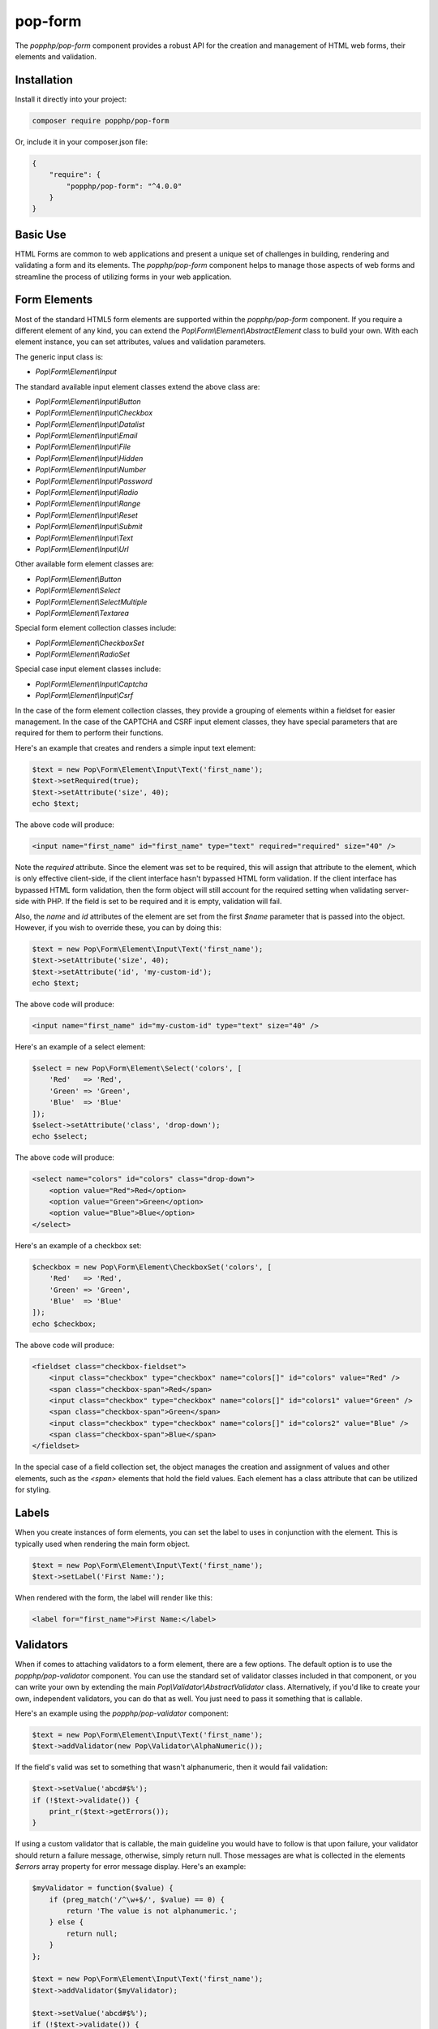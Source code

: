 pop-form
========

The `popphp/pop-form` component provides a robust API for the creation and management of HTML web forms,
their elements and validation.

Installation
------------

Install it directly into your project:

.. code-block:: bash

    composer require popphp/pop-form

Or, include it in your composer.json file:

.. code-block:: json

    {
        "require": {
            "popphp/pop-form": "^4.0.0"
        }
    }

Basic Use
---------

HTML Forms are common to web applications and present a unique set of challenges in building, rendering and
validating a form and its elements. The `popphp/pop-form` component helps to manage those aspects of web forms
and streamline the process of utilizing forms in your web application.

Form Elements
-------------

Most of the standard HTML5 form elements are supported within the `popphp/pop-form` component. If you require a
different element of any kind, you can extend the `Pop\\Form\\Element\\AbstractElement` class to build your own.
With each element instance, you can set attributes, values and validation parameters.

The generic input class is:

* `Pop\\Form\\Element\\Input`

The standard available input element classes extend the above class are:

* `Pop\\Form\\Element\\Input\\Button`
* `Pop\\Form\\Element\\Input\\Checkbox`
* `Pop\\Form\\Element\\Input\\Datalist`
* `Pop\\Form\\Element\\Input\\Email`
* `Pop\\Form\\Element\\Input\\File`
* `Pop\\Form\\Element\\Input\\Hidden`
* `Pop\\Form\\Element\\Input\\Number`
* `Pop\\Form\\Element\\Input\\Password`
* `Pop\\Form\\Element\\Input\\Radio`
* `Pop\\Form\\Element\\Input\\Range`
* `Pop\\Form\\Element\\Input\\Reset`
* `Pop\\Form\\Element\\Input\\Submit`
* `Pop\\Form\\Element\\Input\\Text`
* `Pop\\Form\\Element\\Input\\Url`

Other available form element classes are:

* `Pop\\Form\\Element\\Button`
* `Pop\\Form\\Element\\Select`
* `Pop\\Form\\Element\\SelectMultiple`
* `Pop\\Form\\Element\\Textarea`

Special form element collection classes include:

* `Pop\\Form\\Element\\CheckboxSet`
* `Pop\\Form\\Element\\RadioSet`

Special case input element classes include:

* `Pop\\Form\\Element\\Input\\Captcha`
* `Pop\\Form\\Element\\Input\\Csrf`

In the case of the form element collection classes, they provide a grouping of elements within a fieldset for easier
management. In the case of the CAPTCHA and CSRF input element classes, they have special parameters that are required
for them to perform their functions.

Here's an example that creates and renders a simple input text element:

.. code-block:: php

    $text = new Pop\Form\Element\Input\Text('first_name');
    $text->setRequired(true);
    $text->setAttribute('size', 40);
    echo $text;

The above code will produce:

.. code-block:: html

    <input name="first_name" id="first_name" type="text" required="required" size="40" />

Note the `required` attribute. Since the element was set to be required, this will assign that attribute to the
element, which is only effective client-side, if the client interface hasn't bypassed HTML form validation.
If the client interface has bypassed HTML form validation, then the form object will still account for the required
setting when validating server-side with PHP. If the field is set to be required and it is empty, validation will fail.

Also, the `name` and `id` attributes of the element are set from the first `$name` parameter that is passed into the
object. However, if you wish to override these, you can by doing this:

.. code-block:: php

    $text = new Pop\Form\Element\Input\Text('first_name');
    $text->setAttribute('size', 40);
    $text->setAttribute('id', 'my-custom-id');
    echo $text;

The above code will produce:

.. code-block:: html

    <input name="first_name" id="my-custom-id" type="text" size="40" />

Here's an example of a select element:

.. code-block:: php

    $select = new Pop\Form\Element\Select('colors', [
        'Red'   => 'Red',
        'Green' => 'Green',
        'Blue'  => 'Blue'
    ]);
    $select->setAttribute('class', 'drop-down');
    echo $select;

The above code will produce:

.. code-block:: html

    <select name="colors" id="colors" class="drop-down">
        <option value="Red">Red</option>
        <option value="Green">Green</option>
        <option value="Blue">Blue</option>
    </select>

Here's an example of a checkbox set:

.. code-block:: php

    $checkbox = new Pop\Form\Element\CheckboxSet('colors', [
        'Red'   => 'Red',
        'Green' => 'Green',
        'Blue'  => 'Blue'
    ]);
    echo $checkbox;

The above code will produce:

.. code-block:: html

    <fieldset class="checkbox-fieldset">
        <input class="checkbox" type="checkbox" name="colors[]" id="colors" value="Red" />
        <span class="checkbox-span">Red</span>
        <input class="checkbox" type="checkbox" name="colors[]" id="colors1" value="Green" />
        <span class="checkbox-span">Green</span>
        <input class="checkbox" type="checkbox" name="colors[]" id="colors2" value="Blue" />
        <span class="checkbox-span">Blue</span>
    </fieldset>

In the special case of a field collection set, the object manages the creation and assignment of values and other
elements, such as the `<span>` elements that hold the field values. Each element has a class attribute that can
be utilized for styling.

Labels
------

When you create instances of form elements, you can set the label to uses in conjunction with the element. This is
typically used when rendering the main form object.

.. code-block:: php

    $text = new Pop\Form\Element\Input\Text('first_name');
    $text->setLabel('First Name:');

When rendered with the form, the label will render like this:

.. code-block:: html

    <label for="first_name">First Name:</label>

Validators
----------

When if comes to attaching validators to a form element, there are a few options. The default option is to use the
`popphp/pop-validator` component. You can use the standard set of validator classes included in that component,
or you can write your own by extending the main `Pop\\Validator\\AbstractValidator` class. Alternatively, if you'd
like to create your own, independent validators, you can do that as well. You just need to pass it something that
is callable.

Here's an example using the `popphp/pop-validator` component:

.. code-block:: php

    $text = new Pop\Form\Element\Input\Text('first_name');
    $text->addValidator(new Pop\Validator\AlphaNumeric());

If the field's valid was set to something that wasn't alphanumeric, then it would fail validation:

.. code-block:: php

    $text->setValue('abcd#$%');
    if (!$text->validate()) {
        print_r($text->getErrors());
    }

If using a custom validator that is callable, the main guideline you would have to follow is that upon failure,
your validator should return a failure message, otherwise, simply return null. Those messages are what is collected
in the elements `$errors` array property for error message display. Here's an example:

.. code-block:: php

    $myValidator = function($value) {
        if (preg_match('/^\w+$/', $value) == 0) {
            return 'The value is not alphanumeric.';
        } else {
            return null;
        }
    };

    $text = new Pop\Form\Element\Input\Text('first_name');
    $text->addValidator($myValidator);

    $text->setValue('abcd#$%');
    if (!$text->validate()) {
        print_r($text->getErrors());
    }

Form Objects
------------

The form object serves as the center of the functionality. You can create a form object and inject form elements into
it. The form object then manages those elements, their values and processes the validation, if any, attached to the
form elements. Consider the following code:

.. code-block:: php

    use Pop\Form\Form;
    use Pop\Form\Element\Input;
    use Pop\Validator;

    $form = new Form();
    $form->setAttribute('id', 'my-form');

    $username = new Input\Text('username');
    $username->setLabel('Username:')
             ->setRequired(true)
             ->setAttribute('size', 40)
             ->addValidator(new Validator\AlphaNumeric());

    $email = new Input\Email('email');
    $email->setLabel('Email:')
          ->setRequired(true)
          ->setAttribute('size', 40);

    $submit = new Input\Submit('submit', 'SUBMIT');

    $form->addFields([$username, $email, $submit]);

    if ($_POST) {
        $form->setFieldValues($_POST);
        if (!$form->isValid()) {
            echo $form; // Re-render, form has errors
        } else {
            echo 'Valid!';
            print_r($form->toArray());
        }
    } else {
        echo $form;
    }

The form's action is pulled from the current `REQUEST_URI` of the current page, unless otherwise directly specified.
Also, the form's method defaults to `POST` unless otherwise specified. The above code will produce the following
HTML as the initial render by default:

.. code-block:: html

    <form action="/" method="post" id="my-form">
        <fieldset id="my-form-fieldset-1" class="my-form-fieldset">
            <dl>
                <dt>
                    <label for="username" class="required">Username:</label>
                </dt>
                <dd>
                    <input type="text" name="username" id="username" value="" required="required" size="40" />
                </dd>
                <dt>
                    <label for="email" class="required">Email:</label>
                </dt>
                <dd>
                    <input type="email" name="email" id="email" value="" required="required" size="40" />
                </dd>
                <dd>
                    <input type="submit" name="submit" id="submit" value="SUBMIT" />
                </dd>
            </dl>
        </fieldset>
    </form>

If the user were to input non-valid data into on of the fields, and then submit the form, then the script would
be processed again, this time, it would trigger the form validation and render with the error messages, like this:

.. code-block:: html

    <form action="/" method="post" id="my-form">
        <fieldset id="my-form-fieldset-1" class="my-form-fieldset">
            <dl>
                <dt>
                    <label for="username" class="required">Username:</label>
                </dt>
                <dd>
                    <input type="text" name="username" id="username" value="dfvdfv##$dfv" required="required" size="40" />
                    <div class="error">The value must only contain alphanumeric characters.</div>
                </dd>
                <dt>
                    <label for="email" class="required">Email:</label>
                </dt>
                <dd>
                    <input type="email" name="email" id="email" value="" required="required" size="40" />
                </dd>
                <dd>
                    <input type="submit" name="submit" id="submit" value="SUBMIT" />
                </dd>
            </dl>
        </fieldset>
    </form>

As you can see above, the values entered by the user are retained so that they may correct any errors and re-submit
the form. Once the form is corrected and re-submitted, it will pass validation and then move on to the portion of
the script that will handle what to do with the form data.

Using Filters
-------------

When dealing with the data that is being passed through a form object, besides validation, you'll want to consider
adding filters to further protect against bad or malicious data. We can modify the above example to add filters to
be used to process the form data before it is validated or re-rendered to the screen. A filter can be anything that
is callable, like this:

.. code-block:: php

    use Pop\Form\Filter\Filter;

    /** ...Code to create the form ...**/

    if ($_POST) {
        $form->addFilter(new Filter('strip_tags'));
        $form->addFilter(new Filter('htmlentities', [ENT_QUOTES, 'UTF-8']));
        $form->setFieldValues($_POST);
        if (!$form->isValid()) {
            echo $form; // Has errors
        } else {
            echo 'Valid!';
            print_r($form->getFields());
        }
    } else {
        echo $form;
    }

In the above code, the `addFilter` methods are called before the data is set into the form for validation or
re-rendering. The example passes the `strip_tags` and `htmlentities` functions and those functions are applied
to the each value of form data. So, if a user tries to submit the data `<script>alert("Bad Code");</script>` into
one of the fields, it would get filtered and re-rendered like this:

.. code-block:: html

    <input type="text" name="username" id="username" value="alert(&quot;Bad Code&quot;);" required="required" size="40" />

As you can see, the `<script>` tags were stripped and the quotes were converted to HTML entities.

Field Configurations
--------------------

Most of the functionality outlined above can be administered and managed by passing field configuration arrays
into the form object. This helps facilitate and streamline the form creation process. Consider the following
example:

.. code-block:: php

    use Pop\Form\Form;
    use Pop\Validator;

    $fields = [
        'username' => [
            'type'       => 'text',
            'label'      => 'Username',
            'required'   => true,
            'validators' => new Validator\AlphaNumeric(),
            'attributes' => [
                'class' => 'username-field',
                'size'  => 40
            ]
        ],
        'password' => [
            'type'       => 'password',
            'label'      => 'Password',
            'required'   => true,
            'validators' => new Validator\GreaterThanEqual(6),
            'attributes' => [
                'class' => 'password-field',
                'size'  => 40
            ]
        ],
        'submit' => [
            'type'       => 'submit',
            'value'      => 'SUBMIT',
            'attributes' => [
                'class' => 'submit-btn'
            ]
        ]
    ];

    $form = Form::createFromConfig($fields);
    $form->setAttribute('id', 'login-form');

    echo $form;

which will produce the following HTML code:

.. code-block:: html

    <form action="/" method="post" id="login-form">
        <fieldset id="login-form-fieldset-1" class="login-form-fieldset">
            <dl>
                <dt>
                    <label for="username" class="required">Username</label>
                </dt>
                <dd>
                    <input type="text" name="username" id="username" value="" required="required" class="username-field" size="40" />
                </dd>
                <dt>
                    <label for="password" class="required">Password</label>
                </dt>
                <dd>
                    <input type="password" name="password" id="password" value="" required="required" class="password-field" size="40" />
                </dd>
                <dd>
                    <input type="submit" name="submit" id="submit" value="SUBMIT" class="submit-btn" />
                </dd>
            </dl>
        </fieldset>
    </form>

In the above example, the `$fields` is an associative array where the keys are the names of the fields and the array
values contain the field configuration values. Some of the accepted field configuration values are:

* ``'type'`` - field type, i.e. 'button', 'select', 'text', 'textarea', 'checkbox', 'radio', 'input-button'
* ``'label'`` - field label
* ``'required'`` - boolean to set whether the field is required or not. Defaults to false.
* ``'attributes'`` - an array of attributes to apply to the field.
* ``'validators'`` - an array of validators to apply to the field. Can be a single callable validator as well.
* ``'value'`` - the value to be set for the field
* ``'values'`` - the option values to be set for the field (for selects, checkboxes and radios)
* ``'selected'`` - the field value or values that are to be marked as 'selected' within the field's values.
* ``'checked'`` - the field value or values that are to be marked as 'checked' within the field's values.

Here is an example using fields with multiple values:

.. code-block:: php

    use Pop\Form\Form;
    use Pop\Validator;

    $fields = [
        'colors' => [
            'type'   => 'checkbox-set',
            'label'  => 'Colors',
            'values' => [
                'Red'   => 'Red',
                'Green' => 'Green',
                'Blue'  => 'Blue'
            ],
            'checked' => [
                'Red', 'Green'
            ]
        ],
        'country' => [
            'type'   => 'select',
            'label'  => 'Country',
            'values' => [
                'United States' => 'United States',
                'Canada'        => 'Canada',
                'Mexico'        => 'Mexico'
            ],
            'selected' => 'United States'
        ]
    ];

    $form = Form::createFromConfig($fields);

    echo $form;

which will produce:

.. code-block:: html

    <form action="/" method="post">
        <fieldset id="pop-form-fieldset-1" class="pop-form-fieldset">
            <dl>
                <dt>
                    <label for="colors1">Colors</label>
                </dt>
                <dd>
                    <fieldset class="checkbox-fieldset">
                        <input type="checkbox" name="colors[]" id="colors" value="Red" class="checkbox" checked="checked" />
                        <span class="checkbox-span">Red</span>
                        <input type="checkbox" name="colors[]" id="colors1" value="Green" class="checkbox" checked="checked" />
                        <span class="checkbox-span">Green</span>
                        <input type="checkbox" name="colors[]" id="colors2" value="Blue" class="checkbox" />
                        <span class="checkbox-span">Blue</span>
                    </fieldset>
                </dd>
                <dt>
                    <label for="country">Country</label>
                </dt>
                <dd>
                    <select name="country" id="country">
                        <option value="United States" selected="selected">United States</option>
                        <option value="Canada">Canada</option>
                        <option value="Mexico">Mexico</option>
                    </select>
                </dd>
            </dl>
        </fieldset>
    </form>

Fieldsets
---------

As you've seen in the above examples, the fields that are added to the form object are enclosed in a fieldset group.
This can be leveraged to create other fieldset groups as well as give them legends to better define the fieldsets.

.. code-block:: php

    use Pop\Form\Form;
    use Pop\Validator;

    $fields1 = [
        'username' => [
            'type'       => 'text',
            'label'      => 'Username',
            'required'   => true,
            'validators' => new Validator\AlphaNumeric(),
            'attributes' => [
                'class' => 'username-field',
                'size'  => 40
            ]
        ],
        'password' => [
            'type'       => 'password',
            'label'      => 'Password',
            'required'   => true,
            'validators' => new Validator\GreaterThanEqual(6),
            'attributes' => [
                'class' => 'password-field',
                'size'  => 40
            ]
        ]
    ];
    $fields2 = [
        'submit' => [
            'type'       => 'submit',
            'value'      => 'SUBMIT',
            'attributes' => [
                'class' => 'submit-btn'
            ]
        ]
    ];

    $form = Form::createFromConfig($fields1);
    $form->getFieldset()->setLegend('First Fieldset');
    $form->createFieldset('Second Fieldset');
    $form->addFieldsFromConfig($fields2);

    echo $form;

In the above code, the first set of fields are added to an initial fieldset that's automatically created.
After that, if you want to add more fieldsets, you call the ``createFieldset`` method like above. Then
the current fieldset is changed to the newly created one and the next fields are added to that one. You can
always change to any other fieldset by using the ``setCurrent($i)`` method. The above code would render like this:

.. code-block:: html

    <form action="/" method="post">
        <fieldset id="pop-form-fieldset-1" class="pop-form-fieldset">
            <legend>First Fieldset</legend>
            <dl>
                <dt>
                    <label for="username" class="required">Username:</label>
                </dt>
                <dd>
                    <input type="text" name="username" id="username" value="" required="required" size="40" />
                </dd>
                <dt>
                    <label for="email" class="required">Email:</label>
                </dt>
                <dd>
                    <input type="email" name="email" id="email" value="" required="required" size="40" />
                </dd>
            </dl>
        </fieldset>
        <fieldset id="pop-form-fieldset-2" class="pop-form-fieldset">
            <legend>Second Fieldset</legend>
            <dl>
                <dd>
                    <input type="submit" name="submit" id="submit" value="SUBMIT" />
                </dd>
            </dl>
        </fieldset>
    </form>

The container elements within the fieldset can be controlled by passing a value to the ``$container`` parameter.
The default is `dl`, but `table`, `div` and `p` are supported as well.

.. code-block:: php

    $form->createFieldset('Second Fieldset', 'table');

Alternately, you can inject an entire fieldset configuration array. The code below is a more simple way to inject
the fieldset configurations and their legends. And, it will generate the same HTML as above.

.. code-block:: php

    use Pop\Form\Form;
    use Pop\Validator;

    $fieldsets = [
        'First Fieldset' => [
            'username' => [
                'type'       => 'text',
                'label'      => 'Username',
                'required'   => true,
                'validators' => new Validator\AlphaNumeric(),
                'attributes' => [
                    'class' => 'username-field',
                    'size'  => 40
                ]
            ],
            'password' => [
                'type'       => 'password',
                'label'      => 'Password',
                'required'   => true,
                'validators' => new Validator\GreaterThanEqual(6),
                'attributes' => [
                    'class' => 'password-field',
                    'size'  => 40
                ]
            ]
        ],
        'Second Fieldset' => [
            'submit' => [
                'type'       => 'submit',
                'value'      => 'SUBMIT',
                'attributes' => [
                    'class' => 'submit-btn'
                ]
            ]
        ]
    ];

    $form = Form::createFromFieldsetConfig($fieldsets);

    echo $form;

Dynamic Database Fields
-----------------------

The ``pop-form`` component comes with the functionality to very quickly wire up form fields that are mapped
to the columns in a database table. It does require the installation of the ``pop-db`` component to work.
Consider that there is a database table class called ``Users`` that is mapped to the ``users`` table in the
database. It has three fields: ``id``, ``username`` and ``password``.

.. code-block:: php

    use Pop\Form\Form;
    use Pop\Form\Fields;
    use MyApp\Table\Users;

    $fields = new Fields(Users::getTableInfo(), null, null, 'id');
    $fields->submit = [
        'type'  => 'submit',
        'value' => 'SUBMIT'
    ];

    $form = new Form($fields->getFields());
    echo $form;

The main data fields are pulled from the database table and the submit field is added. This form object will render like:

.. code-block:: html

    <form action="/" method="post">
        <fieldset id="pop-form-fieldset-1" class="pop-form-fieldset">
            <dl>
                <dt>
                    <label for="username" class="required">Username:</label>
                </dt>
                <dd>
                    <input type="text" name="username" id="username" value="" required="required" />
                </dd>
                <dt>
                    <label for="password" class="required">Password:</label>
                </dt>
                <dd>
                    <input type="password" name="password" id="password" value="" required="required" />
                </dd>
                <dd>
                    <input type="submit" name="submit" id="submit" value="SUBMIT" />
                </dd>
            </dl>
        </fieldset>
    </form>

You can set element-specific attributes and values, as well as set fields to omit, like the 'id' parameter
in the above examples. Any ``TEXT`` column type in the database is created as textarea objects and then
the rest are created as input text objects.

Using Views
-----------

You can still use the form object for managing and validating your form fields and still send the individual
components to a view for you to control how they render as needed. You can do that like this:

.. code-block:: php

    use Pop\Form\Form;
    use Pop\Validator;

    $fields = [
        'username' => [
            'type'       => 'text',
            'label'      => 'Username',
            'required'   => true,
            'validators' => new Validator\AlphaNumeric(),
            'attributes' => [
                'class' => 'username-field',
                'size'  => 40
            ]
        ],
        'password' => [
            'type'       => 'password',
            'label'      => 'Password',
            'required'   => true,
            'validators' => new Validator\GreaterThanEqual(6),
            'attributes' => [
                'class' => 'password-field',
                'size'  => 40
            ]
        ],
        'submit' => [
            'type'       => 'submit',
            'value'      => 'SUBMIT',
            'attributes' => [
                'class' => 'submit-btn'
            ]
        ]
    ];

    $form = Form::createFromConfig($fields);
    $formData = $form->prepareForView();

You can then pass the array ``$formData`` off to your view object to be rendered as you need it to be. That
array will contain the following ``key => value`` entries:

.. code-block:: php

    $formData = [
        'username'        => '<input type="text" name="username"...',
        'username_label'  => '<label for="username" ...',
        'username_errors' => [],
        'password'        => '<input type="text" name="username"...',
        'password_label'  => '<label for="username" ...',
        'password_errors' => [],
        'submit'          => '<input type="submit" name="submit"...',
        'submit_label'    => '',
    ]

Or, if you want even more control, you can send the form object itself into your view object and access
the components like this:

.. code-block:: php

    <form action="/" method="post" id="login-form">
        <fieldset id="login-form-fieldset-1" class="login-form-fieldset">
            <dl>
                <dt>
                    <label for="username" class="required"><?=$form->getField('username')->getLabel(); ?></label>
                </dt>
                <dd>
                    <?=$form->getField('username'); ?>
    <?php if ($form->getField('username')->hasErrors(): ?>
    <?php foreach ($form->getField('username')->getErrors() as $error): ?>
                    <div class="error"><?=$error; ?></div>
    <?php endforeach; ?>
    <?php endif; ?>
                </dd>
                <dt>
                    <label for="password" class="required"><?=$form->getField('password')->getLabel(); ?></label>
                </dt>
                <dd>
                    <?=$form->getField('password'); ?>
    <?php if ($form->getField('password')->hasErrors(): ?>
    <?php foreach ($form->getField('password')->getErrors() as $error): ?>
                    <div class="error"><?=$error; ?></div>
    <?php endforeach; ?>
    <?php endif; ?>
                </dd>
                <dd>
                    <?=$form->getField('submit'); ?>
                </dd>
            </dl>
        </fieldset>
    </form>

Input CAPTCHA
-------------

The CAPTCHA field element is a special input field that generates a simple, but random math equation to be answered
by the user.

.. code-block:: php

    use Pop\Form\Form;

    $fields = [
        'username' => [
            'type'  => 'text',
            'label' => 'Username',
            'attributes' => [
                'size'   => 15
            ]
        ],
        'captcha' => [
            'type'  => 'captcha',
            'label' => 'Please Enter Answer: ',
            'attributes' => [
                'size'   => 15
            ]
        ],
        'submit' => [
            'type'  => 'submit',
            'label' => '&nbsp;',
            'value' => 'Submit'
        ]
    ];

    $form = Form::createFromConfig($fields);

    if ($_POST) {
        $form->setFieldValues($_POST);
        if ($form->isValid()) {
            $form->clearTokens();
            echo 'Good!';
        } else {
            echo $form;
        }
    } else {
        echo $form;
    }

And that will append the math equation to the CAPTCHA field's label. The HTML would like like this:

.. code-block:: html

    <form action="/" method="post" id="pop-form" class="pop-form">
        <fieldset id="pop-form-fieldset-1" class="pop-form-fieldset">
            <dl>
                <dt>
                    <label for="username">Username</label>
                </dt>
                <dd>
                    <input type="text" name="username" id="username" value="" size="15" />
                </dd>
                <dt>
                    <label for="captcha" class="required">Please Enter Answer: (7 &#215; 3)</label>
                </dt>
                <dd>
                    <input type="text" name="captcha" id="captcha" value="" required="required" size="15" />
                </dd>
                <dt>
                    <label for="submit">&nbsp;</label>
                </dt>
                <dd>
                    <input type="submit" name="submit" id="submit" value="Submit" />
                </dd>
            </dl>
        </fieldset>
    </form>

The `popphp/pop-image` component provides an image CAPTCHA that is compatible with the `popphp/pop-form` component.
You would have to create a script the generates the image CAPTCHA:

.. code-block:: php

    use Pop\Image\Captcha;

    $captcha = new Captcha('/captcha.php');
    header('Content-Type: image/gif');
    echo $captcha;

And then hook it into the form that uses the CAPTCHA field:

.. code-block:: php

    use Pop\Form\Form;
    use Pop\Image\Captcha;

    $captcha = new Captcha('/captcha.php');

    $fields = [
        'username' => [
            'type'  => 'text',
            'label' => 'Username',
            'attributes' => [
                'size'   => 15
            ]
        ],
        'captcha' => [
            'type'  => 'captcha',
            'label' => 'Please Enter Answer: ',
            'attributes' => [
                'size'   => 15
            ]
        ],
        'submit' => [
            'type'  => 'submit',
            'label' => '&nbsp;',
            'value' => 'Submit'
        ]
    ];

    $form = Form::createFromConfig($fields);

    if ($_POST) {
        $form->setFieldValues($_POST);
        if ($form->isValid()) {
            $form->clearTokens();
            echo 'Good!';
        } else {
            echo $form;
        }
    } else {
        echo $form;
    }

When rendering the field, it will detect that the CAPTCHA is an image, override the math equation and append the
image with a reload link to the CAPTCHA field's label:

.. code-block:: html

    <form action="/" method="post" id="pop-form" class="pop-form">
        <fieldset id="pop-form-fieldset-1" class="pop-form-fieldset">
            <dl>
                <dt>
                    <label for="username">Username</label>
                </dt>
                <dd>
                    <input type="text" name="username" id="username" value="" size="15" />
                </dd>
                <dt>
                    <label for="captcha" class="required">
                        Please Enter Answer:
                        <img id="pop-captcha-image" class="pop-captcha-image" src="/captcha.php" />
                        <a class="pop-captcha-reload" href="#" onclick="document.getElementById('pop-captcha-image').src = '/captcha.php?captcha=1'; return false;">Reload</a>
                    </label>
                </dt>
                <dd>
                    <input type="text" name="captcha" id="captcha" value="" required="required" size="15" />
                </dd>
                <dt>
                    <label for="submit">&nbsp;</label>
                </dt>
                <dd>
                    <input type="submit" name="submit" id="submit" value="Submit" />
                </dd>
            </dl>
        </fieldset>
    </form>

The image elements will have CSS classes to facilitate styling them as needed.

ACL Forms
---------

ACL forms are an extension of the regular form class that take an ACL object with its roles and resources and
enforce which form fields can be seen and edited. Consider the following code below:

.. code-block:: php

    use Pop\Form;
    use Pop\Acl;

    $acl      = new Acl\Acl();
    $admin    = new Acl\AclRole('admin');
    $editor   = new Acl\AclRole('editor');
    $username = new Acl\AclResource('username');
    $password = new Acl\AclResource('password');

    $acl->addRoles([$admin, $editor]);
    $acl->addResources([$username, $password]);

    $acl->deny($editor, 'username', 'edit');
    $acl->deny($editor, 'password', 'view');

    $fields = [
        'username' => [
            'type'  => 'text',
            'label' => 'Username'
        ],
        'password' => [
            'type'  => 'password',
            'label' => 'Password'
        ],
        'first_name' => [
            'type'  => 'text',
            'label' => 'First Name'
        ],
        'last_name' => [
            'type'  => 'text',
            'label' => 'Last Name'
        ],
        'submit' => [
            'type'  => 'submit',
            'value' => 'Submit'
        ]
    ];

    $form = Form\AclForm::createFromConfig($fields);
    $form->setAcl($acl);

The ``$admin`` has no restrictions. However, the ``$editor`` role does have restrictions and cannot edit
the username field and cannot view the password field. Setting the $editor as the form role and rendering
the form will look like this:

.. code-block:: php

    $form->addRole($editor);
    echo $form;


.. code-block:: html

    <form action="#" method="post" id="pop-form" class="pop-form">
        <fieldset id="pop-form-fieldset-1" class="pop-form-fieldset">
            <dl>
                <dt>
                    <label for="username">Username</label>
                </dt>
                <dd>
                    <input type="text" name="username" id="username" value="" readonly="readonly" />
                </dd>
                <dt>
                    <label for="first_name">First Name</label>
                </dt>
                <dd>
                    <input type="text" name="first_name" id="first_name" value="" />
                </dd>
                <dt>
                    <label for="last_name">Last Name</label>
                </dt>
                <dd>
                    <input type="text" name="last_name" id="last_name" value="" />
                </dd>
                <dd>
                    <input type="submit" name="submit" id="submit" value="Submit" />
                </dd>
            </dl>
        </fieldset>
    </form>

There is no password field and the username field has been made readonly. Switch the role to ``$admin``
and the entire form will render with no restrictions:

.. code-block:: php

    $form->addRole($admin);
    echo $form;

.. code-block:: html

    <form action="#" method="post" id="pop-form" class="pop-form">
        <fieldset id="pop-form-fieldset-1" class="pop-form-fieldset">
            <dl>
                <dt>
                    <label for="username">Username</label>
                </dt>
                <dd>
                    <input type="text" name="username" id="username" value="" />
                </dd>
                <dt>
                    <label for="password">Password</label>
                </dt>
                <dd>
                    <input type="password" name="password" id="password" value="" />
                </dd>
                <dt>
                    <label for="first_name">First Name</label>
                </dt>
                <dd>
                    <input type="text" name="first_name" id="first_name" value="" />
                </dd>
                <dt>
                    <label for="last_name">Last Name</label>
                </dt>
                <dd>
                    <input type="text" name="last_name" id="last_name" value="" />
                </dd>
                <dd>
                    <input type="submit" name="submit" id="submit" value="Submit" />
                </dd>
            </dl>
        </fieldset>
    </form>

Form Validators
---------------

There is a ``FormValidator`` class that is available for only validating a set of field values. The benefit of this
feature is to not be burdened with the concern of rendering an entire form object, and to only return the appropriate
validation messaging. This is useful for things like API calls, where the form rendering might be handled by another
piece of the application (and not the PHP server side).

.. code-block:: php

    use Pop\Form\FormValidator;
    use Pop\Validator;

    $validators = [
        'username' => new Validator\AlphaNumeric(),
        'password' => new Validator\LengthGte(6)
    ];

    $form = new FormValidator($validators);
    $form->setValues([
        'username' => 'admin$%^',
        'password' => '12345'
    ]);

    if (!$form->validate()) {
        print_r($form->getErrors());
    }

If the field values are bad, the ``$form->getErrors()`` method will return an array of errors like this:

.. code-block:: text

    Array
    (
        [username] => Array
            (
                [0] => The value must only contain alphanumeric characters.
            )

        [password] => Array
            (
                [0] => The value length must be greater than or equal to 6.
            )

    )
